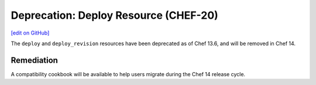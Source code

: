 =====================================================
Deprecation: Deploy Resource (CHEF-20)
=====================================================
`[edit on GitHub] <https://github.com/chef/chef-web-docs/blob/master/chef_master/source/https://docs.chef.io/deprecations_deploy_resource.rst>`__

The ``deploy`` and ``deploy_revision`` resources have been deprecated as of Chef 13.6, and will be removed in Chef 14.

Remediation
=============
A compatibility cookbook will be available to help users migrate during the Chef 14 release cycle.
